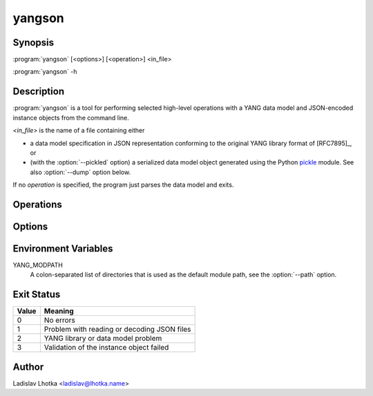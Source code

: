 .. _yangson-man:

-------
yangson
-------

.. program:: yangson

Synopsis
========

:program:`yangson` [<options>] [<operation>] <in_file>

:program:`yangson` -h

Description
===========

:program:`yangson` is a tool for performing selected high-level
operations with a YANG data model and JSON-encoded instance objects
from the command line.

*<in_file>* is the name of a file containing either

* a data model specification in JSON representation conforming to the
  original YANG library format of [RFC7895]_, or
* (with the :option:`--pickled` option) a serialized data model object
  generated using the Python `pickle
  <https://docs.python.org/3/library/pickle.html>`_ module. See also
  :option:`--dump` option below.

If no *operation* is specified, the program just parses the data model
and exits.

Operations
==========

.. option:: -h, --help

   Show an overview of the command syntax and exit.

.. option:: -i, --id

   Print the unique module set identifier that can be used, for
   example, as the value of the *module-set-id*
   leaf in YANG library data. See also :meth:`.DataModel.module_set_id`.

.. option:: -t, --tree

   Print the schema tree of the complete data model as ASCII art. See
   also :meth:`.DataModel.ascii_tree`.

.. option:: -d, --digest

   Print the schema digest of the data model in JSON format. See
   also :meth:`.DataModel.schema_digest`.

.. option:: -D <out_file>, --dump <out_file>

   Dump the serialized (pickled) data model object to *<out_file>*.

.. option:: -v <instance>, --validate <instance>

   Validate an instance object against the data model. The *instance*
   argument is the name of a file containing an instance
   object in JSON representation.

   Validation can be controlled by means of :option:`--scope`
   and :option:`--ctype` options.

   See also :meth:`.InstanceNode.validate`.

Options
=======

.. option:: -P, --pickled

   This option indicates that *<in_file>* contents is to be interpreted
   as a serialized (pickled) data model object. See also :option:`--dump`
   option.

.. option:: -p <module_path>, --path <module_path>

   This option specifies a list of directories to search for YANG
   modules. It is only applicable if the :option:`--pickled` option is
   **not** used.  The *<module_path>* argument is a colon-separated list
   of directory names. By default, the value of the YANG_MODPATH
   environment variable is used if it is set, otherwise the
   module path contains only the current directory.

   All YANG modules specified in YANG library need to be located in
   one of these directories, and their file names have to be in the
   following form:

   .. code-block:: none

      module-or-submodule-name ['@' revision-date] '.yang'

.. option:: -s <validation_scope>, --scope <validation_scope>

   This option specifies validation scope, and is only relevant when
   used with the :option:`--validate` operation. The choices for
   the *validation_scope* argument are as follows:

   * ``syntax`` – schema constraints (including **when**
     and **if-feature** conditions) and data types;

   * ``semantics`` – **must** constraints, uniqueness of list
     keys, **unique** constraints in lists, integrity of **leafref**
     and **instance-identifier** references;

   * ``all`` – all of the above.

   The default value is ``all``. See also :meth:`.InstanceNode.validate`.

.. option:: -c <content_type>, --ctype <content_type>

   This option specifies the content type of the instance object, and
   is only relevant when used with the :option:`--validate` operation.
   The *content_type* arguments can be one of ``config``
   (configuration data, default), ``nonconfig`` (non-configuration
   data) and ``all`` (all data).  See
   also :meth:`.InstanceNode.validate`.

.. option:: -n, --no_types

   This option is used to suppress data type information in ASCII tree output.
   It is relevant only for the :option:`--tree` operation.

Environment Variables
=====================

YANG_MODPATH
   A colon-separated list of directories that is used as the default module path,
   see the :option:`--path` option.

Exit Status
===========

+-------+---------------------------------------------+
| Value | Meaning                                     |
+=======+=============================================+
|   0   | No errors                                   |
+-------+---------------------------------------------+
|   1   | Problem with reading or decoding JSON files |
+-------+---------------------------------------------+
|   2   | YANG library or data model problem          |
+-------+---------------------------------------------+
|   3   | Validation of the instance object failed    |
+-------+---------------------------------------------+

Author
======

Ladislav Lhotka <ladislav@lhotka.name>
